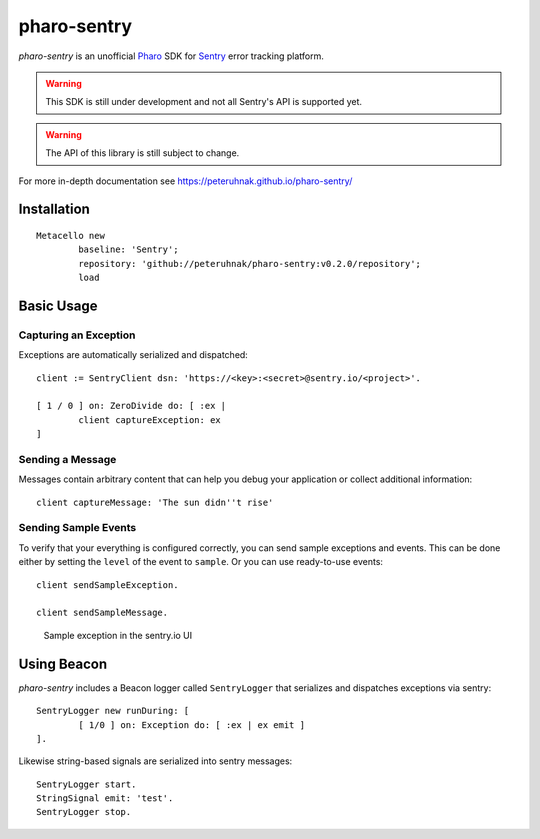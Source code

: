 ============
pharo-sentry
============

|travis| |coveralls|

*pharo-sentry* is an unofficial `Pharo <https://pharo.org/>`_ SDK for `Sentry <https://sentry.io/welcome/>`_ error tracking platform.

.. warning::

  This SDK is still under development and not all Sentry's API is supported yet.

.. warning::

  The API of this library is still subject to change.

For more in-depth documentation see https://peteruhnak.github.io/pharo-sentry/

Installation
============

::

	Metacello new
		baseline: 'Sentry';
		repository: 'github://peteruhnak/pharo-sentry:v0.2.0/repository';
		load

Basic Usage
===========

Capturing an Exception
----------------------

Exceptions are automatically serialized and dispatched::

	client := SentryClient dsn: 'https://<key>:<secret>@sentry.io/<project>'.

	[ 1 / 0 ] on: ZeroDivide do: [ :ex |
		client captureException: ex
	]

Sending a Message
-----------------

Messages contain arbitrary content that can help you debug your application or collect additional information::

	client captureMessage: 'The sun didn''t rise'

Sending Sample Events
---------------------

To verify that your everything is configured correctly, you can send sample exceptions and events.
This can be done either by setting the ``level`` of the event to ``sample``. Or you can use ready-to-use events::

	client sendSampleException.

	client sendSampleMessage.

.. figure:: figures/sentry-sample.png

	Sample exception in the sentry.io UI

Using Beacon
============

*pharo-sentry* includes a Beacon logger called ``SentryLogger`` that serializes and dispatches exceptions via sentry::

	SentryLogger new runDuring: [
		[ 1/0 ] on: Exception do: [ :ex | ex emit ]
	].

Likewise string-based signals are serialized into sentry messages::

	SentryLogger start.
	StringSignal emit: 'test'.
	SentryLogger stop.

.. |travis| image:: https://travis-ci.org/peteruhnak/pharo-sentry.svg?branch=master
    :target: https://travis-ci.org/peteruhnak/pharo-sentry
.. |coveralls| image:: https://coveralls.io/repos/github/peteruhnak/pharo-sentry/badge.svg?branch=master
    :target: https://coveralls.io/github/peteruhnak/pharo-sentry?branch=master
